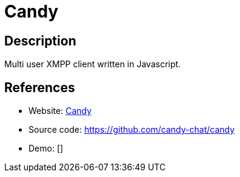 = Candy

:Name:          Candy
:Language:      Candy
:License:       MIT
:Topic:         Communication systems
:Category:      XMPP
:Subcategory:   XMPP Web Clients

// END-OF-HEADER. DO NOT MODIFY OR DELETE THIS LINE

== Description

Multi user XMPP client written in Javascript.

== References

* Website: http://candy-chat.github.io/candy/[Candy]
* Source code: https://github.com/candy-chat/candy[https://github.com/candy-chat/candy]
* Demo: []
